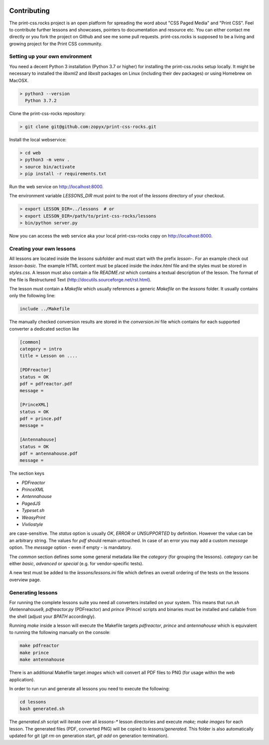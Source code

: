 .. image:: /static/pixel.png
    :class: one-pixel

Contributing
============

The print-css.rocks project is an open platform for spreading the word about
"CSS Paged Media" and "Print CSS". Feel to contribute further lessons and
showcases, pointers to documentation and resource etc.  You can either contact
me directly or you fork the project on Github and see me some pull requests.
print-css.rocks is supposed to be a living and growing project for the Print
CSS community.

Setting up your own environment
-------------------------------

You need a decent Python 3 installation (Python 3.7 or higher) for installing the print-css.rocks setup
locally. It might be necessary to installed the `libxml2` and `libxslt` packages on Linux (including
their dev packages) or using Homebrew on MacOSX.

.. code-block:: shell

    > python3 --version
      Python 3.7.2

Clone the print-css-rocks repository:

.. code-block:: shell

    > git clone git@github.com:zopyx/print-css-rocks.git

Install the local webservice:

.. code-block:: shell

    > cd web
    > python3 -m venv .
    > source bin/activate
    > pip install -r requirements.txt

Run the web service on http://localhost:8000.

The environment variable `LESSONS_DIR` must point to the root
of the `lessons` directory of your checkout.



.. code-block:: shell

    > export LESSON_DIR=../lessons  # or
    > export LESSON_DIR=/path/to/print-css-rocks/lessons 
    > bin/python server.py

Now you can access the web service aka your local print-css-rocks copy  on
http://localhost:8000. 

Creating your own lessons
-------------------------

All lessons are located inside the `lessons` subfolder and must start with the prefix `lesson-`.
For an example check out `lesson-basic`. The example HTML content must be placed inside the `index.html` file
and the styles must be stored in `styles.css`. A lesson must also contain a file `README.rst` which contains a textual
description of the lesson. The format of the file is Restructured Text (http://docutils.sourceforge.net/rst.html).

The lesson must contain a `Makefile` which usually references a generic `Makefile` on the `lessons` folder. It usually contains
only the following line:

.. code-block::

   include ../Makefile

The manually checked conversion results are stored in the `conversion.ini` file
which contains for each supported converter a dedicated section like


.. code-block::


   [common]
   category = intro
   title = Lesson on ....

   [PDFreactor]
   status = OK
   pdf = pdfreactor.pdf
   message =

   [PrinceXML]
   status = OK
   pdf = prince.pdf
   message =

   [Antennahouse]
   status = OK
   pdf = antennahouse.pdf
   message =

The section keys 

- `PDFreactor` 
- `PrinceXML` 
- `Antennahouse`
- `PagedJS`
- `Typeset.sh`
- `WeasyPrint`
- `Vivliostyle`

are case-sensitive. The `status` option is usually `OK`, `ERROR` or `UNSUPPORTED`
by definition. However the value can be an arbitrary string. The values for `pdf` should
remain untouched. In case of an error you may add a custom `message` option. The `message`
option - even if empty - is mandatory.

The `common` section defines some some general metadata like the `category` (for grouping the lessons).
`category` can be either `basic`, `advanced` or `special` (e.g. for vendor-specific tests).

A new test must be added to the `lessons/lessons.ini` file which defines an
overall ordering of the tests on the lessons overview page.


Generating lessons
------------------

For running the complete lessons suite you need all converters installed on your system.
This means that `run.sh` (Antennahouse9, `pdfreactor.py` (PDFreactor) and `prince` (Prince)
scripts and binaries must be installed and callable from the shell (adjust your `$PATH` accordingly).

Running `make` inside a lesson will execute the Makefile targets `pdfreactor`, `prince` and `antennahouse` which
is equivalent to running the following manually on the console:

.. code-block::

    make pdfreactor
    make prince
    make antennahouse

There is an additional Makefile target `images` which will convert all PDF files to PNG (for usage within
the web application).

In order to run run and generate all lessons you need to execute the following:

.. code-block::

   cd lessons
   bash generated.sh

The `generated.sh` script will iterate over all `lessons-*` lesson directories and execute `make; make images` for each lesson.
The generated files (PDF, converted PNG) will be copied to `lessons/generated`. This folder is also automatically updated for git
(`git rm` on generation start, `git add` on generation termination).

